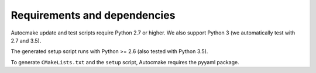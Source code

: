 

Requirements and dependencies
=============================

Autocmake update and test scripts require Python 2.7 or higher. We also
support Python 3 (we automatically test with 2.7 and 3.5).

The generated setup script runs with Python >= 2.6 (also tested with Python
3.5).

To generate ``CMakeLists.txt`` and the ``setup`` script, Autocmake
requires the pyyaml package.
